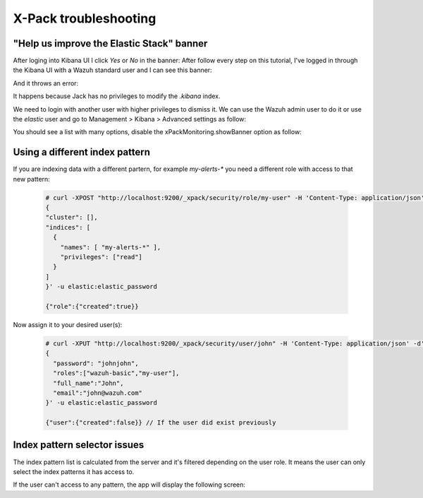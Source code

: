 .. Copyright (C) 2018 Wazuh, Inc.

.. _xpack_troubleshooting:

X-Pack troubleshooting
======================

"Help us improve the Elastic Stack" banner
------------------------------------------

After loging into Kibana UI I click `Yes` or `No` in the banner:
After follow every step on this tutorial, I've logged in through the Kibana UI with a Wazuh standard
user and I can see this banner:

.. thumbnail:: ../../../images/kibana-app/configure-xpack/xpack-troubleshooting/xpack12.png
    :title: xPackMonitoring.showBanner 1
    :align: center
    :width: 100%

And it throws an error:

.. thumbnail:: ../../../images/kibana-app/configure-xpack/xpack-troubleshooting/xpack13.png
    :title: xPackMonitoring.showBanner 2
    :align: center
    :width: 100%

It happens because Jack has no privileges to modify the `.kibana` index.

We need to login with another user with higher privileges to dismiss it. We can use the Wazuh admin user to do it or use the `elastic` user and go to Management > Kibana > Advanced settings as follow:

.. thumbnail:: ../../../images/kibana-app/configure-xpack/xpack-troubleshooting/xpack10.png
    :title: xPackMonitoring.showBanner 3
    :align: center
    :width: 100%

You should see a list with many options, disable the xPackMonitoring.showBanner option as follow:

.. thumbnail:: ../../../images/kibana-app/configure-xpack/xpack-troubleshooting/xpack11.png
    :title: xPackMonitoring.showBanner 4
    :align: center
    :width: 100%

Using a different index pattern
-------------------------------

If you are indexing data with a different partern, for example `my-alerts-*` you need a different role with access to that new pattern:

  .. code-block:: none

      # curl -XPOST "http://localhost:9200/_xpack/security/role/my-user" -H 'Content-Type: application/json' -d'
      {
      "cluster": [],
      "indices": [
        {
          "names": [ "my-alerts-*" ],
          "privileges": ["read"]
        }
      ]
      }' -u elastic:elastic_password

      {"role":{"created":true}}


Now assign it to your desired user(s):

  .. code-block:: none

    # curl -XPUT "http://localhost:9200/_xpack/security/user/john" -H 'Content-Type: application/json' -d'
    {
      "password": "johnjohn",
      "roles":["wazuh-basic","my-user"],
      "full_name":"John",
      "email":"john@wazuh.com"
    }' -u elastic:elastic_password

    {"user":{"created":false}} // If the user did exist previously


Index pattern selector issues
-----------------------------

The index pattern list is calculated from the server and it's filtered depending on the user role. It means the user can only select the index patterns it has access to.

If the user can't access to any pattern, the app will display the following screen:

.. thumbnail:: ../../../images/kibana-app/configure-xpack/xpack-troubleshooting/xpack14.png
    :title: Index pattern selector
    :align: center
    :width: 100%
